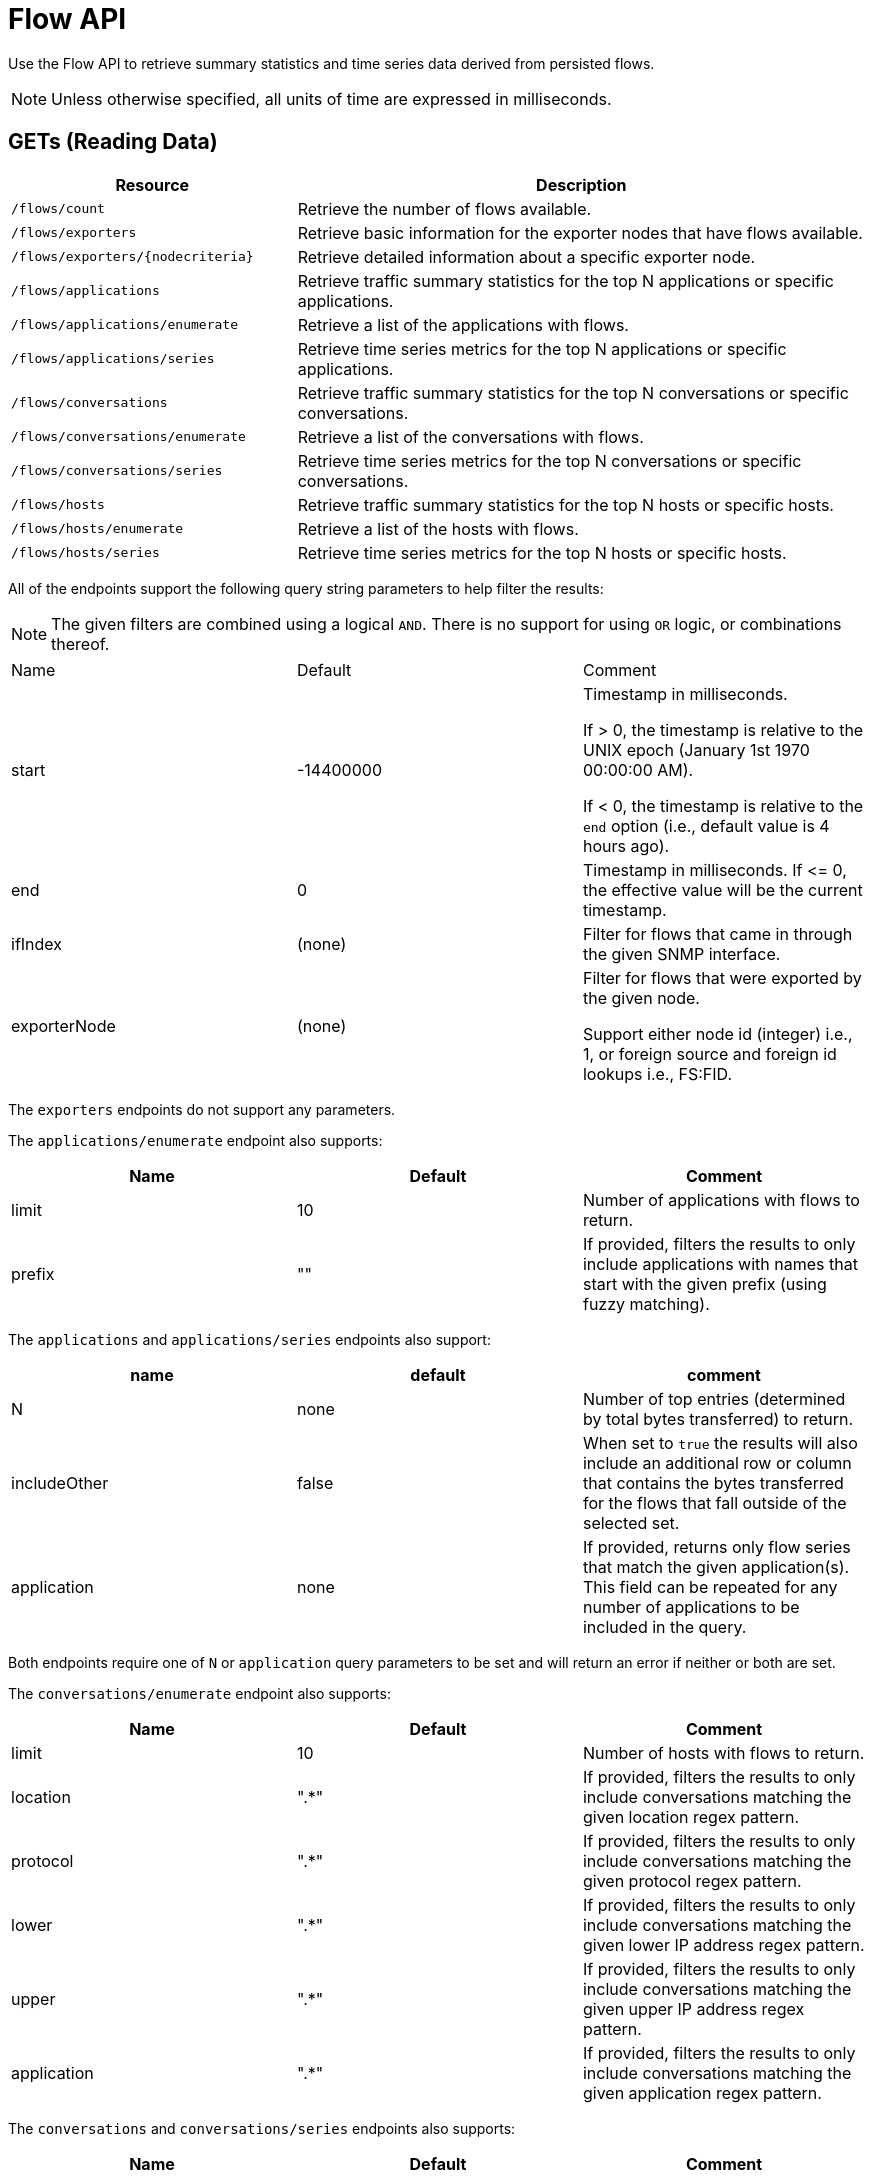 = Flow API

Use the Flow API to retrieve summary statistics and time series data derived from persisted flows.

NOTE: Unless otherwise specified, all units of time are expressed in milliseconds.

== GETs (Reading Data)

[options="header", cols="5,10"]
|===
| Resource                            | Description
| `/flows/count`                      | Retrieve the number of flows available.
| `/flows/exporters`                  | Retrieve basic information for the exporter nodes that have flows available.
| `/flows/exporters/\{nodecriteria\}` | Retrieve detailed information about a specific exporter node.
| `/flows/applications`               | Retrieve traffic summary statistics for the top N applications or specific applications.
| `/flows/applications/enumerate`     | Retrieve a list of the applications with flows.
| `/flows/applications/series`        | Retrieve time series metrics for the top N applications or specific applications.
| `/flows/conversations`              | Retrieve traffic summary statistics for the top N conversations or specific conversations.
| `/flows/conversations/enumerate`    | Retrieve a list of the conversations with flows.
| `/flows/conversations/series`       | Retrieve time series metrics for the top N conversations or specific conversations.
| `/flows/hosts`                      | Retrieve traffic summary statistics for the top N hosts or specific hosts.
| `/flows/hosts/enumerate`            | Retrieve a list of the hosts with flows.
| `/flows/hosts/series`               | Retrieve time series metrics for the top N hosts or specific hosts.
|===

All of the endpoints support the following query string parameters to help filter the results:

NOTE: The given filters are combined using a logical `AND`.
There is no support for using `OR` logic, or combinations thereof.

|===
| Name               | Default   | Comment
| start              | -14400000 | Timestamp in milliseconds.

                                   If > 0, the timestamp is relative to the UNIX epoch (January 1st 1970 00:00:00 AM).

                                   If < 0, the timestamp is relative to the `end` option (i.e., default value is 4 hours ago).
| end                | 0         | Timestamp in milliseconds. If \<= 0, the effective value will be the current timestamp.
| ifIndex            | (none)    | Filter for flows that came in through the given SNMP interface.
| exporterNode       | (none)    | Filter for flows that were exported by the given node.

                                   Support either node id (integer) i.e., 1, or foreign source and foreign id lookups i.e., FS:FID.
|===

The `exporters` endpoints do not support any parameters.

The `applications/enumerate` endpoint also supports:

[options="header"]
|===
| Name               | Default   | Comment
| limit              | 10        | Number of applications with flows to return.
| prefix             | ""        | If provided, filters the results to only include applications with names that start
                                   with the given prefix (using fuzzy matching).
|===

The `applications` and `applications/series` endpoints also support:

[options="header"]
|===
| name               | default   | comment
| N                  | none      | Number of top entries (determined by total bytes transferred) to return.
| includeOther       | false     | When set to `true` the results will also include an additional row or column that contains
                                   the bytes transferred for the flows that fall outside of the selected set.
| application        | none      | If provided, returns only flow series that match the given application(s). This field
                                   can be repeated for any number of applications to be included in the query.
|===

Both endpoints require one of `N` or `application` query parameters to be set and will return an error if neither or
both are set.

The `conversations/enumerate` endpoint also supports:

[options="header"]
|===
| Name               | Default   | Comment
| limit              | 10        | Number of hosts with flows to return.
| location           | ".*"        | If provided, filters the results to only include conversations matching the given
location regex pattern.
| protocol           | ".*"        | If provided, filters the results to only include conversations matching the given
protocol regex pattern.
| lower              | ".*"        | If provided, filters the results to only include conversations matching the given
lower IP address regex pattern.
| upper              | ".*"        | If provided, filters the results to only include conversations matching the given
upper IP address regex pattern.
| application        | ".*"        | If provided, filters the results to only include conversations matching the given
application regex pattern.
|===

The `conversations` and `conversations/series` endpoints also supports:

[options="header"]
|===
| Name               | Default   | Comment
| N                  | 10        | Number of top entries (determined by total bytes transferred) to return.
| includeOther       | false     | When set to `true` the results will also include an additional row or column that contains
                                   the bytes transferred for the flows that fall outside of selected set.
| conversation       | none      | If provided, returns only flow series that match the given conversation(s). This field
                                   can be repeated for any number of conversations to be included in the query.
| hostname_mode      | "replace"
a| Controls how IP addresses are replaced with hostnames if available:

* `replace` will replace the IP with the hostname
* `append` will append the hostname to the IP address
* `hide` will not show the hostname at all
|===

NOTE: Make sure to URL encode the conversation value in your request.

Both endpoints require one of `N` or `conversation` query parameters to be set and will return an error if neither or
both are set.

The `converstations/series` endpoint also supports:

[options="header"]
|===
| Name               | Default   | Comment
| step               | 300000    | Requested time interval between rows.
|===

The `hosts/enumerate` endpoint also supports:

[options="header"]
|===
| Name               | Default   | Comment
| limit              | 10        | Number of hosts with flows to return.
| pattern            | ".*"        | If provided, filters the results to only include hosts with names that match the given
regex pattern.
|===

The `hosts` and `hosts/series` endpoints also support:

[options="header"]
|===
| Name               | Default   | Comment
| N                  | none      | Number of top entries (determined by total bytes transferred) to return.
| includeOther       | false     | When set to `true` the results will also include an additional row or column that contains
                                   the bytes transferred for the flows that fall outside of the selected set.
| host               | none      | If provided, returns only flow series that match the given host(s). This field
                                   can be repeated for any number of hosts to be included in the query.
|===

Both endpoints require one of `N` or `host` query parameters to be set and will return an error if neither or
both are set.

=== Examples


.Retrieve the number of flows persisted in the last 4 hours
[source,bash]
----
curl -u admin:admin http://localhost:8980/opennms/rest/flows/count
----

.Response
[source,javascript]
----
915
----

.Retrieve traffic summary for top 10 applications in the last 4 hours
[source,bash]
----
curl -u admin:admin http://localhost:8980/opennms/rest/flows/applications
----

.Response
[source,javascript]
----
{
	"start": 1513788044417,
	"end": 1513802444417,
	"headers": ["Application", "Bytes In", "Bytes Out"],
	"rows": [
		["https", 48789, 136626],
		["http", 12430, 5265]
	]
}
----

.Retrieve traffic summary for top 10 conversations in the last 4 hours
[source,bash]
----
curl -u admin:admin http://localhost:8980/opennms/rest/flows/conversations
----

.Response
[source,javascript]
----
{
	"start": 1513788228224,
	"end": 1513802628224,
	"headers": ["Location", "Protocol", "Source IP", "Source Port", "Dest. IP", "Dest. Port", "Bytes In", "Bytes Out"],
	"rows": [
		["Default", 17, "10.0.2.15", 33816, "172.217.0.66", 443, 12166, 117297],
		["Default", 17, "10.0.2.15", 32966, "172.217.0.70", 443, 5042, 107542],
		["Default", 17, "10.0.2.15", 54087, "172.217.0.67", 443, 55393, 5781],
		["Default", 17, "10.0.2.15", 58046, "172.217.0.70", 443, 4284, 46986],
		["Default", 6, "10.0.2.15", 39300, "69.172.216.58", 80, 969, 48178],
		["Default", 17, "10.0.2.15", 48691, "64.233.176.154", 443, 8187, 39847],
		["Default", 17, "10.0.2.15", 39933, "172.217.0.65", 443, 1158, 33913],
		["Default", 17, "10.0.2.15", 60751, "216.58.218.4", 443, 5504, 24957],
		["Default", 17, "10.0.2.15", 51972, "172.217.0.65", 443, 2666, 22556],
		["Default", 6, "10.0.2.15", 46644, "31.13.65.7", 443, 459, 16952]
	]
}
----

.Retrieve time series data for top 3 applications in the last 4 hours
[source,bash]
----
curl -u admin:admin http://localhost:8980/opennms/rest/flows/applications/series?N=3&includeOther=true&step=3600000
----

.Response
[source,javascript]
----
{
    "start": 1516292071742,
    "end": 1516306471742,
    "columns": [
        {
            "label": "domain",
            "ingress": true
        },
        {
            "label": "https",
            "ingress": true
        },
        {
            "label": "http",
            "ingress": true
        },
        {
            "label": "Other",
            "ingress": true
        }
    ],
    "timestamps": [
        1516291200000,
        1516294800000,
        1516298400000
    ],
    "values": [
        [9725, 12962, 9725],
        [70665, 125044, 70585],
        [10937,13141,10929],
        [1976,2508,2615]
    ]
}
----

.Retrieve time series data for top 3 conversations in the last 4 hours
[source,bash]
----
curl -u admin:admin http://localhost:8980/opennms/rest/flows/conversations/series?N=3&step=3600000
----

.Response
[source,javascript]
----
{
    "start": 1516292150407,
    "end": 1516306550407,
    "columns": [
        {
            "label": "10.0.2.15:55056 <-> 152.19.134.142:443",
            "ingress": false
        },
        {
            "label": "10.0.2.15:55056 <-> 152.19.134.142:443",
            "ingress": true
        },
        {
            "label": "10.0.2.15:55058 <-> 152.19.134.142:443",
            "ingress": false
        },
        {
            "label": "10.0.2.15:55058 <-> 152.19.134.142:443",
            "ingress": true
        },
        {
            "label": "10.0.2.2:61470 <-> 10.0.2.15:8980",
            "ingress": false
        },
        {
            "label": "10.0.2.2:61470 <-> 10.0.2.15:8980",
            "ingress": true
        }
    ],
    "timestamps": [
        1516294800000,
        1516298400000
    ],
    "values": [
        [17116,"NaN"],
        [1426,"NaN"],
        [20395,"NaN",
        [1455,"NaN"],
        ["NaN",5917],
        ["NaN",2739]
    ]
}
----
